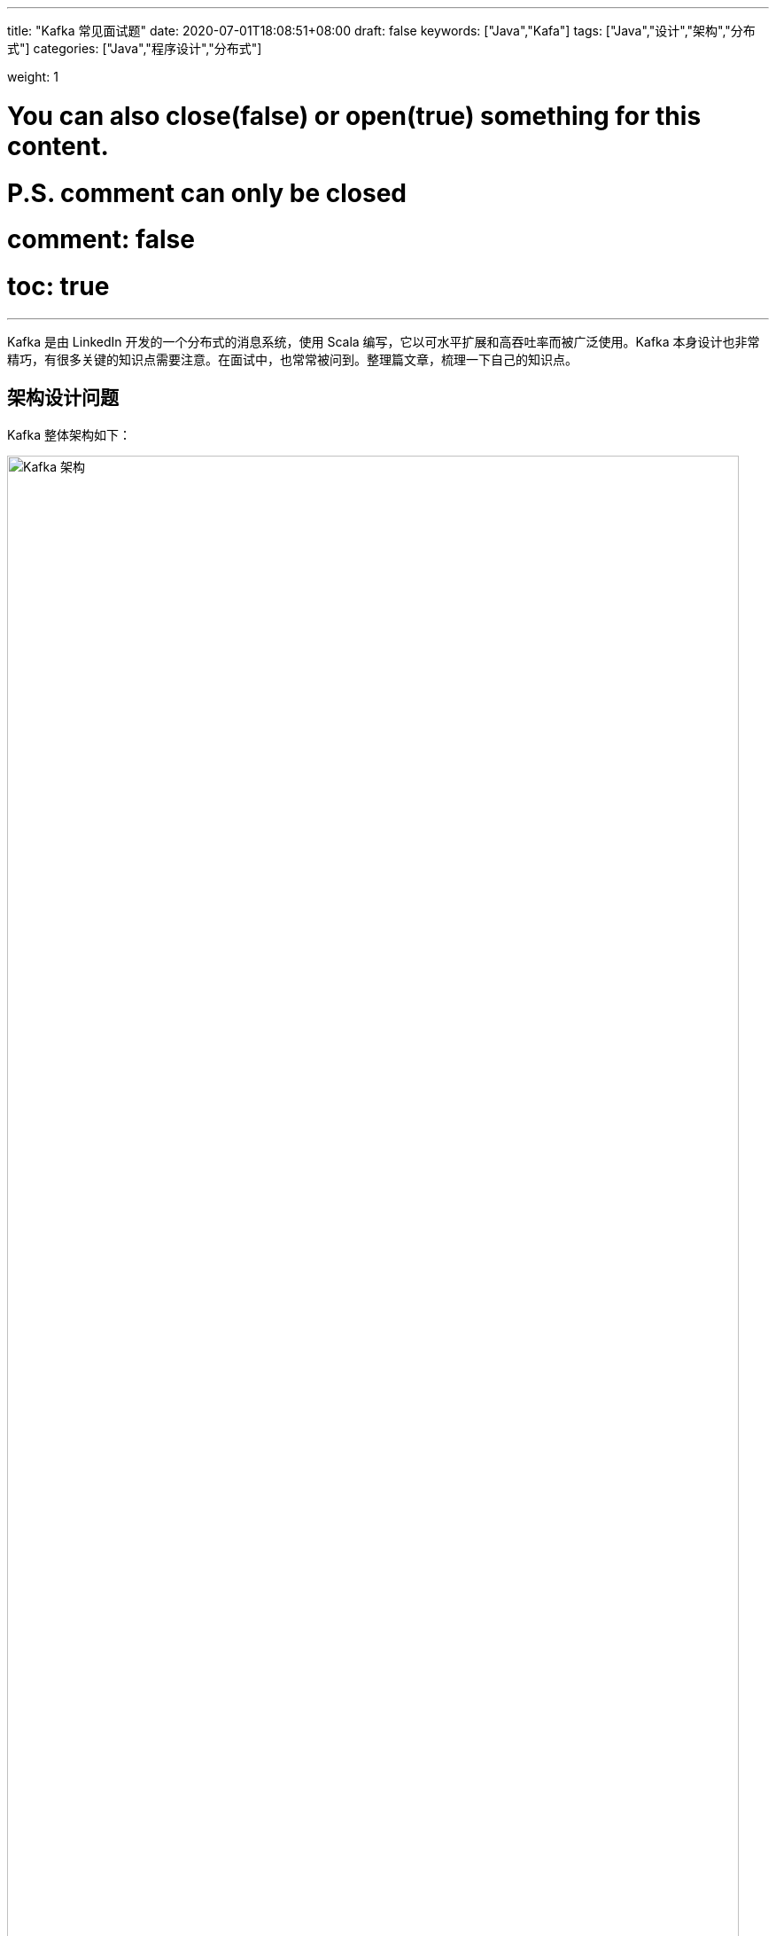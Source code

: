 ---
title: "Kafka 常见面试题"
date: 2020-07-01T18:08:51+08:00
draft: false
keywords: ["Java","Kafa"]
tags: ["Java","设计","架构","分布式"]
categories: ["Java","程序设计","分布式"]

weight: 1

# You can also close(false) or open(true) something for this content.
# P.S. comment can only be closed
# comment: false
# toc: true
---

Kafka 是由 LinkedIn 开发的一个分布式的消息系统，使用 Scala 编写，它以可水平扩展和高吞吐率而被广泛使用。Kafka 本身设计也非常精巧，有很多关键的知识点需要注意。在面试中，也常常被问到。整理篇文章，梳理一下自己的知识点。

== 架构设计问题

Kafka 整体架构如下：

image::/images/kafka/kafka-architecture.png[align="center",title="Kafka 架构",alt="Kafka 架构",width="98%"]

Kafka 架构分为以下几个部分

* **Producer**：消息生产者，就是向 Kafka Broker 发消息的客户端。
* **Consumer**：消息消费者，向 Kafka Broker 取消息的客户端。
* **Topic**：可以理解为一个队列，一个 Topic 又分为一个或多个分区。
* **Consumer Group**：这是 Kafka 用来实现一个 Topic 消息的广播（发给所有的 Consumer）和单播（发给任意一个 Consumer）的手段。一个 Topic 可以有多个 Consumer Group。
* **Broker**：一台 Kafka 服务器就是一个 Broker。一个集群由多个 Broker 组成。一个 Broker 可以容纳多个 Topic。
* **Partition**：为了实现扩展性，一个非常大的 Topic 可以分布到多个 Broker上，每个 Partition 是一个有序的队列。Partition 中的每条消息都会被分配一个有序的id（offset）。将消息发给 Consumer，Kafka 只保证按一个 Partition 中的消息的顺序，不保证一个 Topic 的整体（多个 Partition 间）的顺序。
* **Offset**：Kafka 的存储文件都是按照 offset.Kafka 来命名，用 offset 做名字的好处是方便查找。例如你想找位于 2049 的位置，只要找到 2048.Kafka 的文件即可。当然 the first offset 就是 00000000000.Kafka。

[qanda]
Kafka 是如何实现高吞吐率的？::
. 批量异步推送
. 零拷贝技术
. 文件分段
. 服务端顺序写
. 数据压缩。
. 批量拉取

Kafka 缺点？::
* 由于是批量发送，数据并非真正的实时；
* 对于 MQTT 协议不支持；
* 不支持物联网传感数据直接接入；
* 仅支持统一分区内消息有序，无法实现全局消息有序；
* 监控不完善，需要安装插件；
* 依赖  ZooKeeper 进行元数据管理；

// Kafka中的幂等是怎么实现的？:: https://www.jianshu.com/p/b1599f46229b
// 谈谈你对 Kafka 事务的了解？:: http://www.jasongj.com/Kafka/transaction/

== 生产者问题

[qanda]
Kafka 如何发送消息？::
应用在调用 Kafka 的 API 写消息时，并不是实时发送到服务端的。而是先在本地缓存起来，得到一定的量再发送；或者在一段时间内，还没有达到足够的量，也会发送。另外，API 内置了自动重试，但是也有些错误（比如消息太大）没办法重试，需要单独处理。这个知识点常考，一定要注意。
+
发送消息 API 有两个：
+
* `Future<RecordMetadata> send(ProducerRecord<K, V> record)` -- 这个 API 没有任何保证，属于 "fire and forget"。**所以，它不能用于对消息保证送达的场景下。**它底层调用了下面的这个方法，只是第二个方法传递的是 `null`。
* `Future<RecordMetadata> send(ProducerRecord<K, V> record, Callback callback)` -- 这个方法可以通过 `Callback callback` 的回调确切知道消息的处理结果。如果发送失败，也可以自行处理失败。

简述 Kafka 的 ACK 机制.::
* ack=-1，需要等待 ISR 中所有 follower 都确认收到数据后才算一次发送完成，可靠性最高。
* ack=0，生产者将消息发出后就不管了，不需要等待任何返回。
* ack=1，只需要经过 leader 成功接收消息的确认就算是发送成功了。

Kafka 中的分区器、序列化器、拦截器是否了解？它们之间的处理顺序是什么？::
拦截器 `ProducerInterceptor` -> 序列化器 `Serializer` -> 分区器 `Partitioner`。
* 拦截器 `ProducerInterceptor` -- 可以在发送前，对消息做一个统一处理，比如统计发送消息个数。
* 序列化器 `Serializer` -- 把消息进行序列化。
* 分区器 `Partitioner` -- 根据分区算法，对消息进行分区。

Kafka 生产者客户端中使用了几个线程来处理？分别是什么？::
2个，主线程和 Sender 线程。主线程负责创建消息，然后通过分区器、序列化器、拦截器作用之后缓存到累加器 RecordAccumulator 中。Sender 线程负责将 RecordAccumulator 中消息发送到 Kafka 中.

// Kafka生产者客户端的整体结构是什么样子的？:: ？

== 消费者问题

[qanda]
“消费组中的消费者个数如果超过 Topic 的分区，那么就会有消费者消费不到数据”这句话是否正确？如果不正确，那么有没有什么 hack 的手段？::
不正确，通过自定义分区分配策略，可以将一个Consumer指定消费所有Partition。

消费者提交消费位移时提交的是当前消费到的最新消息的 offset 还是 offset+1 ？::
offset+1

Rebalance 的弊端是什么呢？::
. Rebalance 影响 Consumer 端 TPS。在 Rebalance 期间，Consumer 会停下手头的事情，什么也干不了。
. Rebalance 很慢。一个极端案例：Group 下有几百个 Consumer 实例，Rebalance 一次要几个小时。
. Rebalance 效率不高。当前 Kafka 的设计机制决定了每次 Rebalance 时，Group 下的所有成员都要参与进来，而且通常不会考虑局部性原理。

什么情况下会发生 Rebalance?::
* 组成员数量发生变化，增加 Consumer 实例或者 Consumer 实例心跳检查(`session.timeout.ms`)失败也会引起 Rebalance。
* 订阅主题数量发生变化，这种情况一般出现在使用通配符订阅主题的情况。
* 订阅主题的分区数发生变化，增加分区时。

Rebalance 有什么新变化吗?::
在 Kafka 2.5.0 稳定版中，增加了“Kafka Consumer 支持增量再平衡（Incremental rebalance）”特性。incremental 协议允许消费者在重新平衡事件期间保留其分区，从而尽量减少消费者组成员之间的分区迁移。因此，通过 scaling out/down 操作触发的端到端重新平衡时间更短，这有利于重量级、有状态的消费者，比如 Kafka Streams 应用程序。


有哪些情形会造成重复消费？::
消费者消费后没有 commit offset(程序崩溃/强行kill/消费耗时/自动提交偏移情况下unscrible)

哪些情景下会造成消息遗漏消费？::
消费者没有处理完消息就提交 offset(自动提交偏移，未处理情况下程序异常结束)。


`KafkaConsumer` 是非线程安全的，那么怎么样实现多线程消费？::
. 在每个线程中新建一个 `KafkaConsumer`
. 单线程创建 `KafkaConsumer`，多个处理线程处理消息（难点在于是否要考虑消息顺序性，offset的提交方式）

简述消费者与消费组之间的关系。::
消费者从属与消费组，消费偏移以消费组为单位。每个消费组可以独立消费主题的所有数据，同一消费组内消费者共同消费主题数据，每个分区只能被同一消费组内一个消费者消费。


Kafka 消费者是否可以消费指定分区消息？::
Kafa Consumer 消费消息时，向 Broker 发出 fetch 请求去消费特定分区的消息，Consumer 指定消息在日志中的偏移量（offset），就可以消费从这个位置开始的消息，customer 拥有了 offset 的控制权，可以向后回滚去重新消费之前的消息。

== 服务端问题

[qanda]
Kafka 中的 ISR、OSR、AR 又代表什么？ISR 的伸缩又指什么？::
**ISR**：In-Sync Replicas 副本同步队列
+
**OSR**：Out-of-Sync Replicas
+
**AR**：Assigned Replicas 所有副本
+
ISR 是由 leader 维护，follower 从 leader 同步数据有一些延迟（包括延迟时间 `replica.lag.time.max.ms` 和延迟条数 `replica.lag.max.messages` 两个维度, 当前最新的版本 0.10.x 中只支持 `replica.lag.time.max.ms` 这个维度），任意一个超过阈值都会把 follower 剔除出 ISR, 存入 OSR（Outof-Sync Replicas）列表，新加入的 follower 也会先存放在 OSR 中。AR = ISR + OSR。

Kafka 目前有那些内部 Topic，它们都有什么特征？各自的作用又是什么？::
`__Consumer_offsets` 以下划线开头，保存消费组的偏移。
+
从 Kafka 2.5.0 正式版开始，Kafka 准备去除对 ZooKeeper 的依赖，这个工作可能要持续几个版本才能完成。到时，应该也会有新的 Topic。

Kafka 中的 HW、LEO、LSO、LW 等分别代表什么？::
**HW**：High Watermark 高水位，严格来说，它表示的就是位置信息，即位移（offset）。取一个 Partition 对应的 ISR 中最小的 LEO 作为HW，Consumer 最多只能消费到 HW 所在的位置上一条信息。
+
image::/images/kafka/kafka-high-water-mark.png[align="center",title="High Water Mark",alt="High Water Mark",width="98%"]
+
**LEO**：LogEndOffset 当前日志文件中下一条待写信息的 offset。
+
HW/LEO 这两个都是指最后一条的下一条的位置而不是指最后一条的位置。
+
**LSO**：LastStableOffset 对未完成的事务而言，LSO 的值等于事务中第一条消息的位置(firstUnstableOffset)，对已完成的事务而言，它的值同 HW 相同
+
**LW**：Low Watermark 低水位, 代表 AR 集合中最小的 logStartOffset 值


优先副本是什么？它有什么特殊的作用？::
优先副本会是默认的 leader 副本，发生 leader 变化时重选举会优先选择优先副本作为 leader。


简述 Kafka 的日志目录结构。::
每个Partition一个文件夹，包含四类文件 `.index` `.log` `.timeindex` `leader-epoch-checkpoint`。`.index` `.log` 和 `.timeindex` 三个文件成对出现，前缀为上一个segment的最后一个消息的偏移。
* `.log` 文件中保存了所有的消息；
* `.index` 文件中保存了稀疏的相对偏移的索引；
* `.timeindex` 保存的则是时间索引；
* `leader-epoch-checkpoint` 中保存了每一任 leader 开始写入消息时的 offset，会定时更新，follower 被选为 leader 时会根据这个确定哪些消息可用。

Kafka 分区的目的？::
分区对于 Kafka 集群的好处是：实现负载均衡。分区对于消费者来说，可以提高并发度，提高效率。

// 数据是如何复制的？:: 。
// Kafka 的每个分区只能被一个消费者线程，如何做到多个线程同时消费一个分区？:: 。

== 实际应用问题

[qanda]
Kafka 的用途有哪些？使用场景如何？::
* 日志收集：一个公司用 Kafka 收集各种服务的 log，通过 Kafka 以统一接口服务的方式开放给各种 Consumer，例如 Hadoop、HBase、Solr 等。
* 消息系统：解耦和生产者和消费者、缓存消息等。
* 用户活动跟踪：Kafka 经常被用来记录 Web 用户或者 APP 用户的各种活动，如浏览网页、搜索、点击等活动，这些活动信息被各个服务器发布到 Kafka 的 Topic 中，然后订阅者通过订阅这些 Topic 来做实时的监控分析，或者装载到 Hadoop、数据仓库中做离线分析和挖掘。
* 运营指标：Kafka 也经常用来记录运营监控数据。包括收集各种分布式应用的数据，生产各种操作的集中反馈，比如报警和报告。
* 流式处理：比如 Spark Streaming 和 Flink

Kafka 如何保证数据的一致性？::
这是一个全局性问题需要需要从如下几个方面来考虑：
* 发送端要是用 `Future<RecordMetadata> send(ProducerRecord<K, V> record, Callback callback)` 方法来发送消息。如果出现错误，可以通过代码来处理错误。
* 服务端，要设置 `ack=-1`，分区要最少三副本，来保证数据的不会丢失。
* 消费端，消费是接上一次消费的 offset 开始消费；消费成功后，再同步提交 offset。
* 业务方，要保证接口的幂等性，防止重复消费消息带来的数据不一致性。

NOTE: Kafka 问题还远远不止这些，后续再慢慢完善。

== 参考资料

. https://www.iteblog.com/archives/2605.html[32 道常见的 Kafka 面试题你都会吗？附答案 – 过往记忆^]
. https://www.iteblog.com/archives/2560.html[Kafka 是如何保证数据可靠性和一致性 – 过往记忆^]
. https://www.cnblogs.com/huxi2b/p/7453543.html[Kafka水位(high watermark)与leader epoch的讨论 - huxihx - 博客园^]
. https://time.geekbang.org/column/article/105737[17 | 消费者组重平衡能避免吗？^]
. https://www.iteblog.com/archives/9802.html[Apache Kafka 2.5.0 稳定版正式发布 – 过往记忆^]
. https://www.iteblog.com/archives/9744.html[Apache Kafka 2.4 正式发布，重要功能详细介绍 – 过往记忆^]
. http://trumandu.github.io/2019/04/13/Kafka%E9%9D%A2%E8%AF%95%E9%A2%98%E4%B8%8E%E7%AD%94%E6%A1%88%E5%85%A8%E5%A5%97%E6%95%B4%E7%90%86/[Kafka面试题与答案全套整理 | Truman's Blog^]
. https://juejin.im/post/5d29d6845188254583631f41[八年面试生涯，整理了一套Kafka面试题 - 掘金^]
